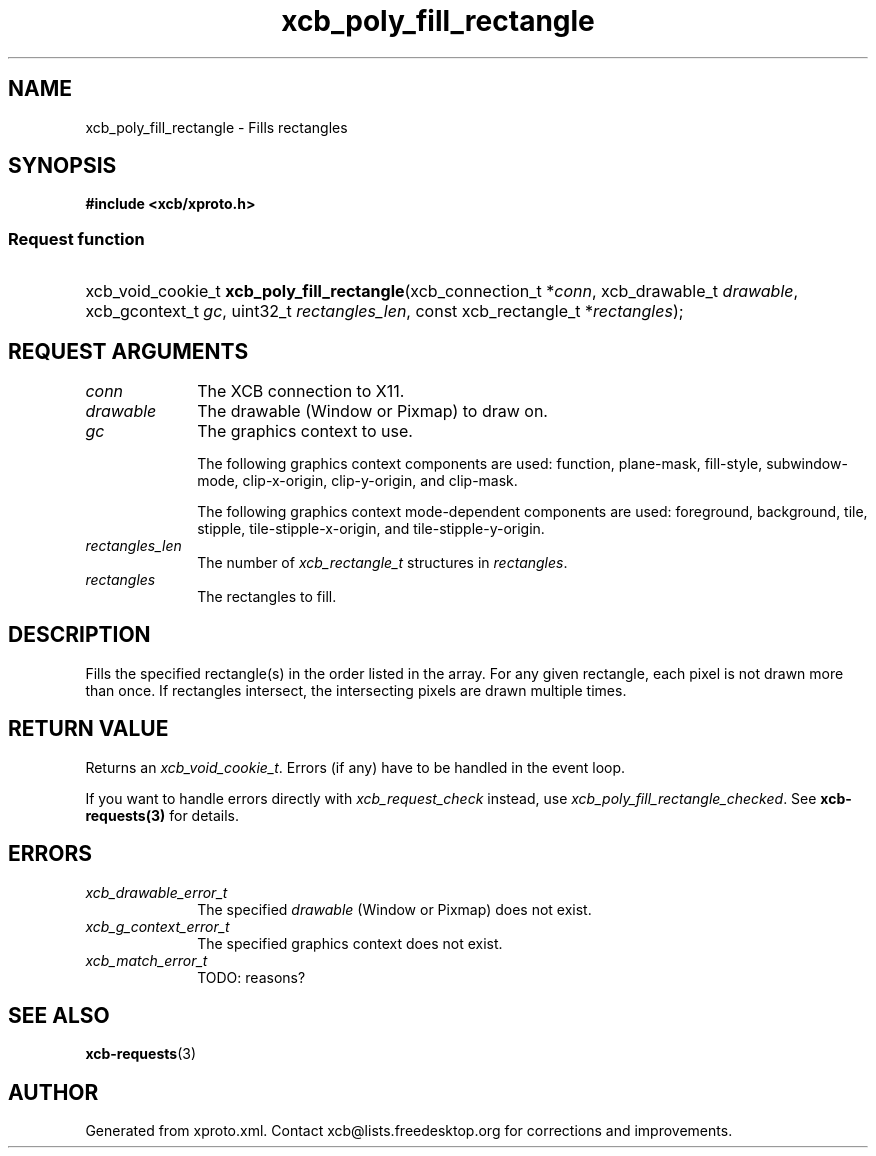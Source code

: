 .TH xcb_poly_fill_rectangle 3  "libxcb 1.16.1" "X Version 11" "XCB Requests"
.ad l
.SH NAME
xcb_poly_fill_rectangle \- Fills rectangles
.SH SYNOPSIS
.hy 0
.B #include <xcb/xproto.h>
.SS Request function
.HP
xcb_void_cookie_t \fBxcb_poly_fill_rectangle\fP(xcb_connection_t\ *\fIconn\fP, xcb_drawable_t\ \fIdrawable\fP, xcb_gcontext_t\ \fIgc\fP, uint32_t\ \fIrectangles_len\fP, const xcb_rectangle_t\ *\fIrectangles\fP);
.br
.hy 1
.SH REQUEST ARGUMENTS
.IP \fIconn\fP 1i
The XCB connection to X11.
.IP \fIdrawable\fP 1i
The drawable (Window or Pixmap) to draw on.
.IP \fIgc\fP 1i
The graphics context to use.

The following graphics context components are used: function, plane-mask,
fill-style, subwindow-mode, clip-x-origin, clip-y-origin, and clip-mask.

The following graphics context mode-dependent components are used:
foreground, background, tile, stipple, tile-stipple-x-origin, and
tile-stipple-y-origin.
.IP \fIrectangles_len\fP 1i
The number of \fIxcb_rectangle_t\fP structures in \fIrectangles\fP.
.IP \fIrectangles\fP 1i
The rectangles to fill.
.SH DESCRIPTION
Fills the specified rectangle(s) in the order listed in the array. For any
given rectangle, each pixel is not drawn more than once. If rectangles
intersect, the intersecting pixels are drawn multiple times.
.SH RETURN VALUE
Returns an \fIxcb_void_cookie_t\fP. Errors (if any) have to be handled in the event loop.

If you want to handle errors directly with \fIxcb_request_check\fP instead, use \fIxcb_poly_fill_rectangle_checked\fP. See \fBxcb-requests(3)\fP for details.
.SH ERRORS
.IP \fIxcb_drawable_error_t\fP 1i
The specified \fIdrawable\fP (Window or Pixmap) does not exist.
.IP \fIxcb_g_context_error_t\fP 1i
The specified graphics context does not exist.
.IP \fIxcb_match_error_t\fP 1i
TODO: reasons?
.SH SEE ALSO
.BR xcb-requests (3)
.SH AUTHOR
Generated from xproto.xml. Contact xcb@lists.freedesktop.org for corrections and improvements.
